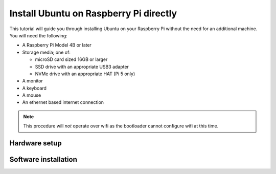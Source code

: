 =======================================
Install Ubuntu on Raspberry Pi directly
=======================================

This tutorial will guide you through installing Ubuntu on your Raspberry Pi
without the need for an additional machine. You will need the following:

* A Raspberry Pi Model 4B or later

* Storage media; one of:

  - microSD card sized 16GB or larger

  - SSD drive with an appropriate USB3 adapter

  - NVMe drive with an appropriate HAT (Pi 5 only)

* A monitor

* A keyboard

* A mouse

* An ethernet based internet connection

.. note::

    This procedure will *not* operate over wifi as the bootloader cannot
    configure wifi at this time.


Hardware setup
==============


Software installation
=====================

